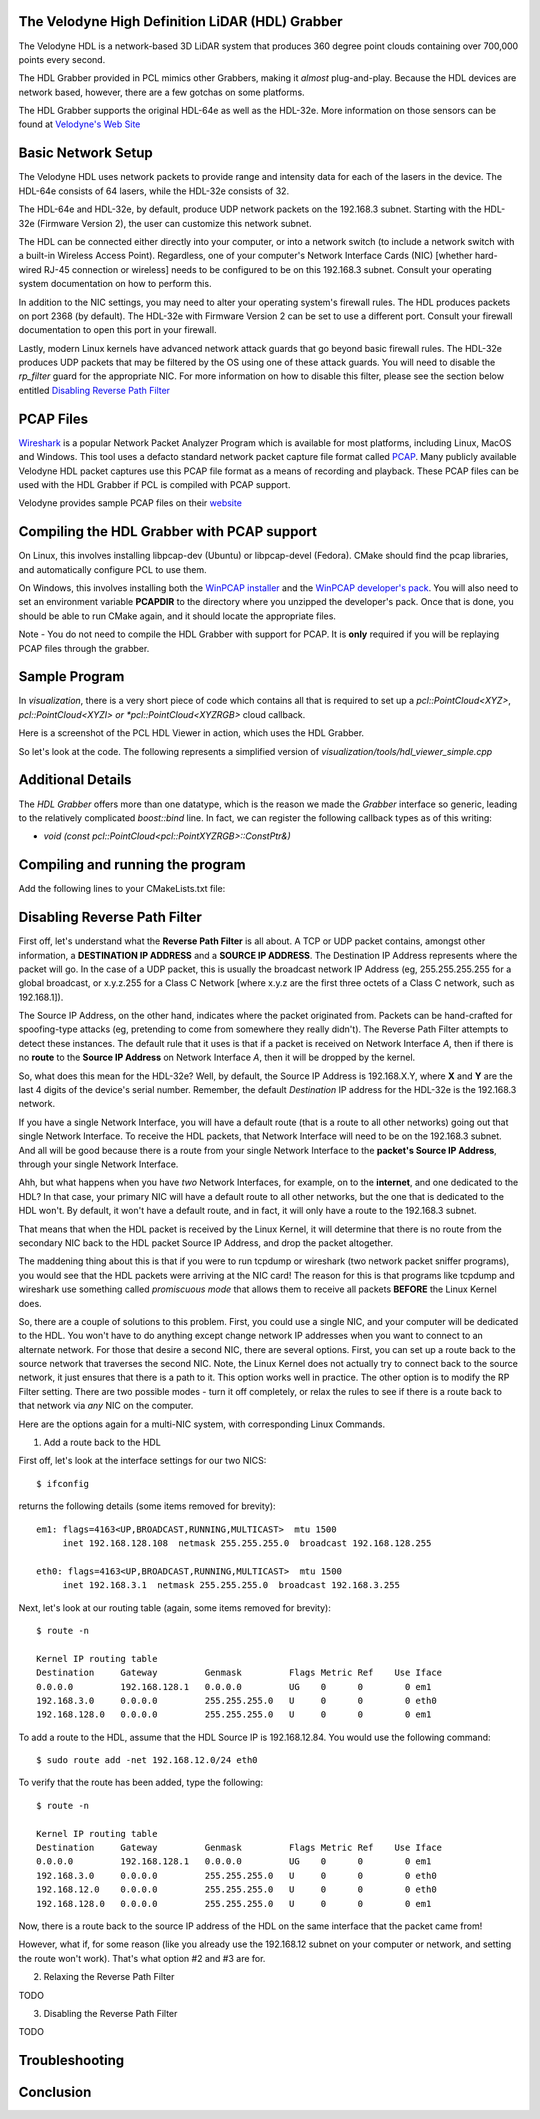 .. _hdl_grabber:

The Velodyne High Definition LiDAR (HDL) Grabber
------------------------------------------------

The Velodyne HDL is a network-based 3D LiDAR system that produces
360 degree point clouds containing over 700,000 points every second.

The HDL Grabber provided in PCL mimics other Grabbers, making it *almost*
plug-and-play.  Because the HDL devices are network based, however, there
are a few gotchas on some platforms.

The HDL Grabber supports the original HDL-64e as well as the HDL-32e.
More information on those sensors can be found at `Velodyne's Web Site <http://www.velodynelidar.com/>`_

Basic Network Setup
-------------------

The Velodyne HDL uses network packets to provide range and intensity
data for each of the lasers in the device.  The HDL-64e consists of
64 lasers, while the HDL-32e consists of 32.

The HDL-64e and HDL-32e, by default, produce UDP network packets
on the 192.168.3 subnet.  Starting with the HDL-32e (Firmware Version 2),
the user can customize this network subnet.

The HDL can be connected either directly into your computer, or into a
network switch (to include a network switch with a built-in Wireless Access Point).
Regardless, one of your computer's Network Interface Cards (NIC) [whether hard-wired
RJ-45 connection or wireless] needs to be configured to be on this 192.168.3 subnet.
Consult your operating system documentation on how to perform this.

In addition to the NIC settings, you may need to alter your operating system's firewall rules.  The
HDL produces packets on port 2368 (by default).  The HDL-32e with Firmware Version 2
can be set to use a different port.  Consult your firewall documentation to open
this port in your firewall.

Lastly, modern Linux kernels have advanced network attack guards that go beyond basic firewall
rules.  The HDL-32e produces UDP packets that may be filtered by the OS using one of these
attack guards.  You will need to disable the *rp_filter* guard for the appropriate NIC.
For more information on how to disable this filter, please see the section below entitled
`Disabling Reverse Path Filter`_

PCAP Files
----------

`Wireshark <http://www.wireshark.org/>`_ is a popular Network Packet Analyzer Program which
is available for most platforms, including Linux, MacOS and Windows.  This tool uses a defacto
standard network packet capture file format called `PCAP <http://en.wikipedia.org/wiki/Pcap>`_.
Many publicly available Velodyne HDL packet captures use this PCAP file format as a means of
recording and playback.  These PCAP files can be used with the HDL Grabber if PCL is compiled with
PCAP support.

Velodyne provides sample PCAP files on their `website <http://midas3.kitware.com/midas/community/29>`_

Compiling the HDL Grabber with PCAP support
-------------------------------------------

On Linux, this involves installing libpcap-dev (Ubuntu) or libpcap-devel (Fedora).  CMake should
find the pcap libraries, and automatically configure PCL to use them.

On Windows, this involves installing both the `WinPCAP installer <http://www.winpcap.org/install/default.htm>`_
and the `WinPCAP developer's pack <http://www.winpcap.org/devel.htm>`_.  You will also need to set an
environment variable **PCAPDIR** to the directory where you unzipped the developer's pack.  Once that is
done, you should be able to run CMake again, and it should locate the appropriate files.

Note - You do not need to compile the HDL Grabber with support for PCAP.  It is **only** required if
you will be replaying PCAP files through the grabber.

Sample Program
--------------

In *visualization*, there is a very short piece of code which contains all that
is required to set up a *pcl::PointCloud<XYZ>*, *pcl::PointCloud<XYZI> or *pcl::PointCloud<XYZRGB>*
cloud callback.

Here is a screenshot of the PCL HDL Viewer in action, which uses the HDL Grabber.

.. image:: images/pcl_hdl_viewer.png
   :height: 390px
   :target: _images/pcl_hdl_viewer.png


So let's look at the code. The following represents a simplified version of *visualization/tools/hdl_viewer_simple.cpp*

.. code-block:: cpp
   :linenos:

   #include <pcl/point_cloud.h>
   #include <pcl/point_types.h>
   #include <pcl/io/hdl_grabber.h>
   #include <pcl/visualization/point_cloud_color_handlers.h>
   #include <pcl/visualization/cloud_viewer.h>
   #include <pcl/console/parse.h>

   using namespace std;
   using namespace pcl::console;
   using namespace pcl::visualization;

   class SimpleHDLViewer
   {
     public:
       typedef pcl::PointCloud<pcl::PointXYZI> Cloud;
       typedef Cloud::ConstPtr CloudConstPtr;

       SimpleHDLViewer (Grabber& grabber,
           pcl::visualization::PointCloudColorHandler<pcl::PointXYZI> &handler) :
           cloud_viewer_ (new pcl::visualization::PCLVisualizer ("PCL HDL Cloud")),
           grabber_ (grabber),
           handler_ (handler)
       {
       }

       void cloud_callback (const CloudConstPtr& cloud)
       {
         std::lock_guard<std::mutex> lock (cloud_mutex_);
         cloud_ = cloud;
       }

       void run ()
       {
         cloud_viewer_->addCoordinateSystem (3.0);
         cloud_viewer_->setBackgroundColor (0, 0, 0);
         cloud_viewer_->initCameraParameters ();
         cloud_viewer_->setCameraPosition (0.0, 0.0, 30.0, 0.0, 1.0, 0.0, 0);
         cloud_viewer_->setCameraClipDistances (0.0, 50.0);

         boost::function<void (const CloudConstPtr&)> cloud_cb = boost::bind (
             &SimpleHDLViewer::cloud_callback, this, _1);
         boost::signals2::connection cloud_connection = grabber_.registerCallback (
             cloud_cb);

         grabber_.start ();

         while (!cloud_viewer_->wasStopped ())
         {
           CloudConstPtr cloud;

           // See if we can get a cloud
           if (cloud_mutex_.try_lock ())
           {
             cloud_.swap (cloud);
             cloud_mutex_.unlock ();
           }

           if (cloud)
           {
             handler_.setInputCloud (cloud);
             if (!cloud_viewer_->updatePointCloud (cloud, handler_, "HDL"))
               cloud_viewer_->addPointCloud (cloud, handler_, "HDL");

             cloud_viewer_->spinOnce ();
           }

           if (!grabber_.isRunning ())
             cloud_viewer_->spin ();

           boost::this_thread::sleep (boost::posix_time::microseconds (100));
         }

         grabber_.stop ();

         cloud_connection.disconnect ();
       }

       pcl::visualization::PCLVisualizer::Ptr cloud_viewer_;

       pcl::Grabber& grabber_;
       std::mutex cloud_mutex_;

       CloudConstPtr cloud_;
       pcl::visualization::PointCloudColorHandler<pcl::PointXYZI> &handler_;
   };

   int main (int argc, char ** argv)
   {
     std::string hdlCalibration, pcapFile;

     parse_argument (argc, argv, "-calibrationFile", hdlCalibration);
     parse_argument (argc, argv, "-pcapFile", pcapFile);

     pcl::HDLGrabber grabber (hdlCalibration, pcapFile);

     pcl::visualization::PointCloudColorHandlerGenericField<pcl::PointXYZI> color_handler ("intensity");

     SimpleHDLViewer<PointXYZI> v (grabber, color_handler);
     v.run ();
     return (0);
   }


Additional Details
------------------

The *HDL Grabber* offers more than one datatype, which is the reason we made
the *Grabber* interface so generic, leading to the relatively complicated
*boost::bind* line. In fact, we can register the following callback types as of
this writing:

* `void (const pcl::PointCloud<pcl::PointXYZRGB>::ConstPtr&)`

Compiling and running the program
---------------------------------

Add the following lines to your CMakeLists.txt file:

.. code-block:: cmake
   :linenos:

   cmake_minimum_required(VERSION 2.8 FATAL_ERROR)

   project(pcl_hdl_viewer_simple)

   find_package(PCL 1.2 REQUIRED)

   include_directories(${PCL_INCLUDE_DIRS})
   link_directories(${PCL_LIBRARY_DIRS})
   add_definitions(${PCL_DEFINITIONS})

   add_executable(pcl_hdl_viewer_simple hdl_viewer_simple.cpp)
   target_link_libraries(pcl_hdl_viewer_simple ${PCL_LIBRARIES})


_`Disabling Reverse Path Filter`
--------------------------------

First off, let's understand what the **Reverse Path Filter** is all about.  A TCP or UDP packet
contains, amongst other information, a **DESTINATION IP ADDRESS** and a **SOURCE IP ADDRESS**.
The Destination IP Address represents where the packet will go.  In the case of a UDP packet, this
is usually the broadcast network IP Address (eg, 255.255.255.255 for a global broadcast, or
x.y.z.255 for a Class C Network [where x.y.z are the first three octets of a Class C network, such as
192.168.1]).

The Source IP Address, on the other hand, indicates where the packet originated from.  Packets
can be hand-crafted for spoofing-type attacks (eg, pretending to come from somewhere they really
didn't). The Reverse Path Filter attempts to detect these instances.  The default rule that it uses is
that if a packet is received on Network Interface *A*, then if there is no **route** to the **Source IP Address**
on Network Interface *A*, then it will be dropped by the kernel.

So, what does this mean for the HDL-32e?  Well, by default, the Source IP Address is 192.168.X.Y, where
**X** and **Y** are the last 4 digits of the device's serial number.  Remember, the default *Destination* IP
address for the HDL-32e is the 192.168.3 network.

If you have a single Network Interface, you will have a default route (that is a route to all other networks)
going out that single Network Interface.  To receive the HDL packets, that Network Interface will need to be
on the 192.168.3 subnet.  And all will be good because there is a route from your single Network Interface to
the **packet's Source IP Address**, through your single Network Interface.

Ahh, but what happens when you have *two* Network Interfaces, for example, on to the **internet**, and one
dedicated to the HDL?  In that case, your primary NIC will have a default route to all other networks, but
the one that is dedicated to the HDL won't.  By default, it won't have a default route, and in fact,
it will only have a route to the 192.168.3 subnet.

That means that when the HDL packet is received by the Linux Kernel, it will determine that there is no route
from the secondary NIC back to the HDL packet Source IP Address, and drop the packet altogether.

The maddening thing about this is that if you were to run tcpdump or wireshark (two network packet sniffer programs),
you would see that the HDL packets were arriving at the NIC card!  The reason for this is that programs like
tcpdump and wireshark use something called *promiscuous mode* that allows them to receive all packets **BEFORE**
the Linux Kernel does.

So, there are a couple of solutions to this problem.  First, you could use a single NIC, and your computer will
be dedicated to the HDL.  You won't have to do anything except change network IP addresses when you want to
connect to an alternate network.  For those that desire a second NIC, there are several options.  First, you
can set up a route back to the source network that traverses the second NIC.  Note, the Linux Kernel does not
actually try to connect back to the source network, it just ensures that there is a path to it.  This option
works well in practice.  The other option is to modify the RP Filter setting.  There are two possible modes -
turn it off completely, or relax the rules to see if there is a route back to that network via *any*
NIC on the computer.

Here are the options again for a multi-NIC system, with corresponding Linux Commands.

1. Add a route back to the HDL

First off, let's look at the interface settings for our two NICS::

   $ ifconfig

returns the following details (some items removed for brevity)::

   em1: flags=4163<UP,BROADCAST,RUNNING,MULTICAST>  mtu 1500
        inet 192.168.128.108  netmask 255.255.255.0  broadcast 192.168.128.255

   eth0: flags=4163<UP,BROADCAST,RUNNING,MULTICAST>  mtu 1500
        inet 192.168.3.1  netmask 255.255.255.0  broadcast 192.168.3.255

Next, let's look at our routing table (again, some items removed for brevity)::

   $ route -n

   Kernel IP routing table
   Destination     Gateway         Genmask         Flags Metric Ref    Use Iface
   0.0.0.0         192.168.128.1   0.0.0.0         UG    0      0        0 em1
   192.168.3.0     0.0.0.0         255.255.255.0   U     0      0        0 eth0
   192.168.128.0   0.0.0.0         255.255.255.0   U     0      0        0 em1

To add a route to the HDL, assume that the HDL Source IP is 192.168.12.84.  You would use the
following command::

   $ sudo route add -net 192.168.12.0/24 eth0

To verify that the route has been added, type the following::

   $ route -n

   Kernel IP routing table
   Destination     Gateway         Genmask         Flags Metric Ref    Use Iface
   0.0.0.0         192.168.128.1   0.0.0.0         UG    0      0        0 em1
   192.168.3.0     0.0.0.0         255.255.255.0   U     0      0        0 eth0
   192.168.12.0    0.0.0.0         255.255.255.0   U     0      0        0 eth0
   192.168.128.0   0.0.0.0         255.255.255.0   U     0      0        0 em1


Now, there is a route back to the source IP address of the HDL on the same interface
that the packet came from!

However, what if, for some reason (like you already use the 192.168.12 subnet on your computer or
network, and setting the route won't work).  That's what option #2 and #3 are for.


2. Relaxing the Reverse Path Filter

TODO

3.  Disabling the Reverse Path Filter

TODO


Troubleshooting
---------------

Conclusion
----------
